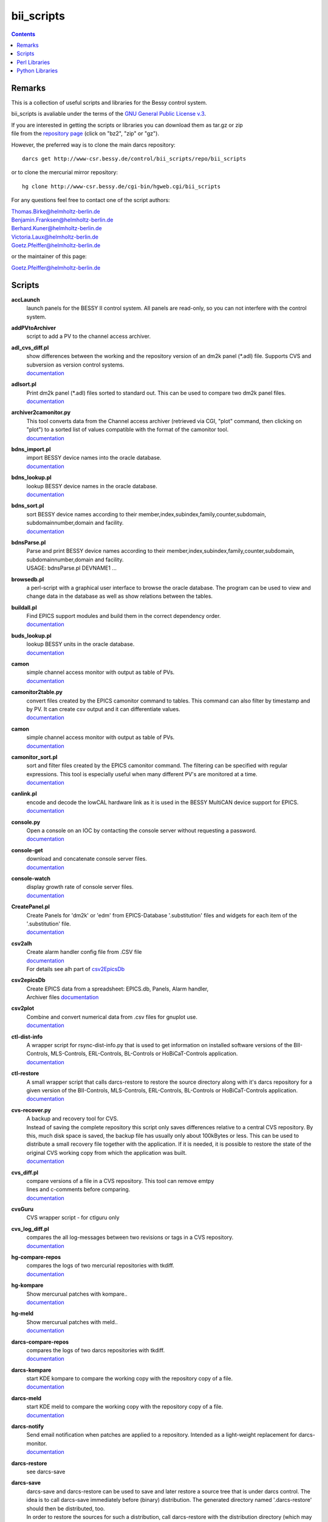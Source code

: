 ===========
bii_scripts
===========

.. contents:: :backlinks: none

-------
Remarks
-------

This is a collection of useful scripts and libraries for the Bessy control
system.

bii_scripts is avaliable under the terms of the 
`GNU General Public License v.3 <http://www.gnu.org/licenses/gpl-3.0.html>`_.

| If you are interested in getting the scripts or libraries you can download 
  them as tar.gz or zip
| file from the 
  `repository page <http://www-csr.bessy.de/cgi-bin/hgweb.cgi/bii_scripts/file>`_ 
  (click on "bz2", "zip" or "gz").

However, the preferred way is to clone the main darcs repository::

  darcs get http://www-csr.bessy.de/control/bii_scripts/repo/bii_scripts

or to clone the mercurial mirror repository::

  hg clone http://www-csr.bessy.de/cgi-bin/hgweb.cgi/bii_scripts

For any questions feel free to contact one of the script authors:

| Thomas.Birke@helmholtz-berlin.de
| Benjamin.Franksen@helmholtz-berlin.de
| Berhard.Kuner@helmholtz-berlin.de
| Victoria.Laux@helmholtz-berlin.de
| Goetz.Pfeiffer@helmholtz-berlin.de

or the maintainer of this page:

| Goetz.Pfeiffer@helmholtz-berlin.de

-------
Scripts
-------

**accLaunch**
  | launch panels for the BESSY II control system. All panels are read-only, so
    you can not interfere with the control system.

**addPVtoArchiver**
  | script to add a PV to the channel access archiver.

**adl_cvs_diff.pl**
  | show differences between the working and the repository version of an dm2k
    panel (\*.adl) file. Supports CVS and subversion as version control systems.
  | `documentation <scripts/adl_cvs_diff.html>`__

**adlsort.pl**
  | Print dm2k panel (\*.adl) files sorted to standard out.  This can be used to
    compare two dm2k panel files.  
  | `documentation <scripts/adlsort.html>`__

**archiver2camonitor.py**
  | This tool converts data from the Channel access archiver (retrieved via CGI,
    "plot" command, then clicking on "plot") to a sorted list of values
    compatible with the format of the camonitor tool.  
  | `documentation <scripts/archiver2camonitor.html>`__

**bdns_import.pl**
  | import BESSY device names into the oracle database.
  | `documentation <scripts/bdns_import.html>`__

**bdns_lookup.pl**
  | lookup BESSY device names in the oracle database.
  | `documentation <scripts/bdns_lookup.html>`__

**bdns_sort.pl**
  | sort BESSY device names according to their
    member,index,subindex,family,counter,subdomain, subdomainnumber,domain and
    facility.
  | `documentation <scripts/bdns_sort.html>`__

**bdnsParse.pl**
  | Parse and print BESSY device names according to their
    member,index,subindex,family,counter,subdomain, subdomainnumber,domain and
    facility.
  | USAGE: bdnsParse.pl DEVNAME1 ...
  
**browsedb.pl**
  | a perl-script with a graphical user interface to browse the oracle database.
    The program can be used to view and change data in the database as well as
    show relations between the tables.

**buildall.pl**
  | Find EPICS support modules and build them in the correct dependency order.
  | `documentation <scripts/buildall.html>`__

**buds_lookup.pl**
  | lookup BESSY units in the oracle database.
  | `documentation <scripts/buds_lookup.html>`__

**camon**
  | simple channel access monitor with output as table of PVs.
  | `documentation <scripts/camon.html>`__

**camonitor2table.py**
  | convert files created by the EPICS camonitor command to tables. This 
    command can also filter by timestamp and by PV. It can create csv output 
    and it can differentiate values.
  | `documentation <scripts/camonitor2table.html>`__

**camon**
  | simple channel access monitor with output as table of PVs.
  | `documentation <scripts/camon.html>`__

**camonitor_sort.pl**
  | sort and filter files created by the EPICS camonitor command.  The filtering
    can be specified with regular expressions.  This tool is especially useful
    when many different PV's are monitored at a time.  
  | `documentation <scripts/camonitor_sort.html>`__

**canlink.pl**
  | encode and decode the lowCAL hardware link as it is used in the BESSY
    MultiCAN device support for EPICS.
  | `documentation <scripts/canlink.html>`__

**console.py**
  | Open a console on an IOC by contacting the console server
    without requesting a password.
  | `documentation <scripts/console.html>`__

**console-get**
  | download and concatenate console server files.
  | `documentation <scripts/console-get.html>`__

**console-watch**
  | display growth rate of console server files.
  | `documentation <scripts/console-watch.html>`__

**CreatePanel.pl**
  | Create Panels for 'dm2k' or 'edm' from EPICS-Database '.substitution' files
    and widgets for each item of the '.substitution' file.
  | `documentation <scripts/CreatePanel.html>`__

**csv2alh**
  | Create alarm handler config file from .CSV file 
  | `documentation <scripts/csv2alh.html>`__
  | For details see alh part of `csv2EpicsDb <scripts/csv2epicsDb.html>`__

**csv2epicsDb**
  | Create EPICS data from a spreadsheet: EPICS.db, Panels, Alarm handler, 
  | Archiver files `documentation <scripts/csv2epicsDb.html>`__

**csv2plot**
  | Combine and convert numerical data from .csv files for gnuplot use.
  | `documentation <scripts/csv2plot.html>`__

**ctl-dist-info**
  | A wrapper script for rsync-dist-info.py that is used to get information on
    installed software versions of the BII-Controls, MLS-Controls,
    ERL-Controls, BL-Controls or HoBiCaT-Controls application.
  | `documentation <scripts/csv2plot.html>`__

**ctl-restore**
  | A small wrapper script that calls darcs-restore to restore the source
    directory along with it's darcs repository for a given version of the
    BII-Controls, MLS-Controls, ERL-Controls, BL-Controls or HoBiCaT-Controls
    application.
  | `documentation <scripts/ctl-restore>`__

**cvs-recover.py**
  | A backup and recovery tool for CVS. 
  | Instead of saving the complete repository this script only saves
    differences relative to a central CVS repository. By this, much disk space
    is saved, the backup file has usually only about 100kBytes or less.  This
    can be used to distribute a small recovery file together with the
    application. If it is needed, it is possible to restore the state of the
    original CVS working copy from which the application was built. 
  | `documentation <scripts/cvs-recover.html>`__

**cvs_diff.pl**
  | compare versions of a file in a CVS repository. This tool can remove emtpy
  | lines and c-comments before comparing.
  | `documentation <scripts/cvs_diff.html>`__

**cvsGuru**
  | CVS wrapper script - for ctlguru only

**cvs_log_diff.pl**
  | compares the all log-messages between two revisions or tags in a CVS
    repository.  
  | `documentation <scripts/cvs_log_diff.html>`__

**hg-compare-repos**
  | compares the logs of two mercurial repositories with tkdiff.
  | `documentation <scripts/hg-compare-repos.html>`__

**hg-kompare**
  | Show mercurual patches with kompare..
  | `documentation <scripts/hg-kompare.html>`__

**hg-meld**
  | Show mercurual patches with meld..
  | `documentation <scripts/hg-meld.html>`__

**darcs-compare-repos**
  | compares the logs of two darcs repositories with tkdiff.
  | `documentation <scripts/darcs-compare-repos.html>`__

**darcs-kompare**
  | start KDE kompare to compare the working copy with the repository copy of a
    file.
  | `documentation <scripts/darcs-kompare.html>`__

**darcs-meld**
  | start KDE meld to compare the working copy with the repository copy of a
    file.
  | `documentation <scripts/darcs-meld.html>`__

**darcs-notify**
  | Send email notification when patches are applied to a repository. Intended
    as a light-weight replacement for darcs-monitor.
  | `documentation <scripts/darcs-notify.html>`__

**darcs-restore**
  | see darcs-save

**darcs-save**
  | darcs-save and darcs-restore can be used to save and later restore a source
    tree that is under darcs control. The idea is to call darcs-save immediately
    before (binary) distribution. The generated directory named '.darcs-restore'
    should then be distributed, too.
    
  | In order to restore the sources for such a distribution, call darcs-restore
    with the distribution directory (which may be a remote path, darcs-restore
    uses scp) as first, and the name of the directory to be created as second
    argument. Special feature: it is not necessary to record pending changes
    prior to distribution.  Not-recorded changes and not-yet-added files and
    directories are restored just fine.

**darcs-sig**
  | create a textual representation of the state of a darcs repository (a list
    of log messages and some extra information).

**dbcount**
  | count the number of records in a file
  | `documentation <scripts/dbcount.html>`__

**dbdiff**
  | display the difference between two \*.db files using tkdiff
  | `documentation <scripts/dbdiff.html>`__

.. _dbfilter.pl:

**dbfilter.pl**
  | A tool to filter db files or to find information in db files. Regular
    expression matches can be done on record names, record types or values of
    record-fields.  Connections between records can be shown, lowCAL and SDO CAN
    links can be decoded.
  | The script needs the following perl modules:
  | `parse_db.pm`_ 
  | `analyse_db.pm`_ 
  | `canlink.pm`_ 
  | Here is the documentation and the source of the script itself:
  | `documentation <scripts/dbfilter.html>`__

**db_request.py**
  | a tool to perform SQL requests on the oracle database.
  | `documentation <scripts/db_request.html>`__

**dbscan.pl**
  | This script is from Rolf Keitel <rolf@triumf.ca>. It scans db and sch files
    and has lots of options, the most interesting being '-d' which searches for
    'dangling links'. I.e. it lists all records which have links that point
    somewhere outside the given db file (along with the target record).
    Unfortunately does not tell which link field and which target field.  Note
    that `dbfilter.pl`_ can do the same with it's "--unresolved_links" option.
  | `documentation <scripts/dbscan.html>`__

**dbsort**
  | print an EPICS database sorted. Note that `dbfilter.pl`_ does exactly the same
    when called with a database file and no options at all.
  | `documentation <scripts/dbsort.html>`__

**dbutil.p**
  | A tool that can export oracle database-tables to ASCII files and re-import
    these files. Useful if you want to change many parts of a database-table
    with your favorite text-editor...
  | `documentation <scripts/dbutil.html>`__

**dumpdb**
  | dump a database (\*.db) file, one record-name combined with one field name
    in a single line.

**expander.pl**
  | macro expander for text-files. Since this tool allows the execution of
    arbitrary perl-expressions, it is quite powerful and (if you want this) a
    programming language of its own. It features if-statements, complex
    expressions and for-loops among others.  This script needs the
    `expander.pm`_ module. See the `expander documentation <perl/expander.html>`__
    for a more comprehensive description of the expander file format.
  | `documentation <scripts/expander.html>`__

**filter_can_links.pl**
  | extract CAN links from a .db file (for the BESSY lowCAL protocol). Note that
    `dbfilter.pl`_ can do the same with it's "--lowcal" option.
  | `documentation <scripts/filter_can_links.html>`__

**flatdb**
  | expands and vdctdb db-file into a "flat" db file. 

**gadgetbrowser**
  | database browser for the new gadget database.

**git-meld**
  | compares all files of two git versions with meld.

**grab_xkeys.pl**
  | a little X11 utility that displays scan codes of pressed keys.

**grepDb.pl**
  | A tool to search in EPICS-db files. It allows to define regular expressions
    as triggers in its commandline options for record-name, record-type,
    field-name and field value if a record or a field matches the trigger, it
    causes a print of the record. To control the printed output there are
    options to define the record names, record types or field types that have to
    be printed. This script needs the `parse_db.pm`_ module.
  | `documentation <scripts/grepDb.html>`__

**hg2darcs.py**
  | A program that converts mercurial revisions to darcs revisions.
  | The changes, log messages and "author information remain intact, only the
    record date is set to today. Note that a darcs repository must already be
    present.
  | `documentation <scripts/hg2darcs.html>`__

**hg2git.py**
  | A program that converts mercurial revisions to git revisions. 
  | The changes, log messages and "author information remain intact, only the
    record date is set to today. Note that a git repository must already be
    present.
  | `documentation <scripts/hg2git.html>`__

**hg-kompare.py**
  | A program that calls kompare to do comparisions of the
    working copy with a mercurial repository or compare files of different 
    versions in the mercurial repository.
  | `documentation <scripts/hg-kompare.html>`__

**hg-recover.py**
  | A backup and recovery tool for mercurial. 
  | Instead of saving the complete repository this script only saves differences
    relative to a central mercurial repository. By this, much disk space is saved,
    the backup file has usually only about 100kBytes or less.
    This can be used together with rsync-dist.pl to distribute a small recovery
    file together with the application. If it is needed, it is possible to restore
    the state of the original working copy and mercurial repository from which the
    application was built. 
  | `documentation <scripts/hg-recover.html>`__

**idcp-dist-info**
  | A small wrapper script that calls rsync-dist-info.py for IDCP (undulator
    control) IOCs
  | `documentation <scripts/idcp-dist-info>`__

**idcp-restore**
  | A small wrapper script that calls hg-recover.py to restore the source
    directory along with it's mercurial repository for a given version of IDCP
    as it is installed on one of the BESSY undulators.
  | `documentation <scripts/idcp-restore>`__

**idcp-mls-restore**
  | A small wrapper script that calls hg-recover.py to restore the source
    directory along with it's mercurial repository for a given version of IDCP
    as it is installed on the MLS undulator.
  | `documentation <scripts/idcp-mls-restore>`__

**iddb**
  | A script that queries the Insertion Device StructuredData database server
    on gwc2c to display a table with names and properties of insertion devices
    or to do arbitrary queries on that database.
  | `documentation <scripts/iddb>`__

**ioc-reboot.py**
  | Reboots one or several IOCs via telnet and "reboot" command.
  | `documentation <scripts/ioc-reboot.html>`__

**latin1toutf8.sh**
  | convert latin-1 texts to utf-8 (calls the iconv utility).

**lockGuru**
  | Check and/or create the mutex file lock, probably used together
    with cvsGuru.

**makeDocCommonIndex.pl**
  | create an html index for documentation generated with makeDoc.  

**makeDocPerl.pl**
  | create html documentation for perl scripts that contain embedded
    documentation according to "makeDoc" rules. 

**makeDocTxt.pl**
  | create html documentation for ascii files that contain documentation
    according to "makeDoc" rules.  
  | `documentation <scripts/makeDocTxt.html>`__

**makeRegistrar**
  | create EPICS 3.14 registrar code (generates c-code).

**mlsLaunch**
  | launches the operator main panel for the MLS storage ring

**multi-commit.pl**
  | perform multiple commits (cvs, svn, darcs or mercurial) with a prepared
    command-file.
  | `documentation <scripts/multi-commit.html>`__

**oracle_request**
  | command line tool to make database queries on the oracle database.

**paths2.pl**
  | like paths.pl but uses the global installation directories of the
    bii_scripts project.

**paths.pl**
  | prints commands to set your perl-environment in order to use the
    perl-modules and scripts of bii_scripts 

**pcomp.pl**
  | recursivly compare two directories. Shows which files or directories have
    different dates, different sizes or are missing. The files or directories
    can be filtered. The kind comparisons can also be filtered.  Can remove CVS
    tags or <CR> characters before comparing.
  | `documentation <scripts/pcomp.html>`__

**pfind.pl**
  | a perl-script for powerful recursive file pattern search, like a recursive
    grep, but better. Features among other things text-file search, c-file
    search, regular expressions that match across line-ends.
  | `documentation <scripts/pfind.html>`__

**pg_request.py**
  | a tool to perform SQL requests on the PostgreSQL database.
  | `documentation <scripts/pg_request.html>`__

**psh**
  | a perl-shell. Useful for testing small functions or expressions in an
    interactive shell.
  | `documentation <scripts/psh.html>`__

**pyone.py**
  | python One-liner helper.
  | `documentation <scripts/pyone.html>`__

**python-modules.py**
  | Show what python modules a python script uses, complete with file path.
  | `documentation <scripts/python-modules.html>`__

**repo-loginfo.py**
  | print log summaries for darcs or mercurial repositories.
  | `documentation <scripts/repo-loginfo.html>`__

**rsync-deploy**
  | tool for management for distribution of binary files with. The successor of
    this script is rsync-dist.pl.

**rsync-dist.pl**
  | A Perl script for managing distributions of binary files. 
  | This script can be used to copy files (usually binary distributions of
    programs) to a remote server while preserving all the old versions of
    these distributions. It can also create and change symbolic links that
    point to certain distributions.
  | `homepage <https://rsync-dist.sourceforge.io>`__

**rsync-dist-info.py**
  | this program prints summaries and statistics of rsync-dist link-log files.
  | The script needs the following perl modules:
  | `dateutils.py`_ 
  | `rsync_dist_lib.py`_ 
  | `boottime.py`_ 
  | `PythonCA <http://www-acc.kek.jp/EPICS_Gr/products.html>`__
  | Here is the documentation and the source of the script itself:
  | `documentation <scripts/rsync-dist-info.html>`__

**Sch2db.pl**
  | a perl sch to db converter. Converts capfast(\*.sch) files to the db file
    format as it is used in EPICS. This is faster and more flexible that the
    combination of sch2edif and e2db. This script needs the 
    `capfast_defaults.pm`_ module.
  | `documentation <scripts/Sch2db.html>`__

**sch_repo_diff.pl**
  | shows the difference between a modified capfast (\*.sch) file and it's
    version on the top-trunk in the repository.  The difference of the resulting
    \*.db files is shown, which is much clearer when you want to find out what
    was really changed. Supports cvs, subversion and mercurial.
  | `documentation <scripts/sch_repo_diff.html>`__

**set_ioc_tsrv.pl**
  | set terminal_server and optionally port to connect to console of an ioc.
    Probably no longer needed since the conserver is now used for all IOCs.
  | `documentation <scripts/set_ioc_tsrv.html>`__

**stepy**
  | Stepy is a configurable measurement program that preforms loops that set
    EPICS process variables (PV) and reads a set of process variables after each step.
  | `documentation <scripts/stepy.html>`__

**sqlutil.py**
  | this program copies data between a database, a dbitabletext file, the
    screen.
  | `documentation <scripts/sqlutil.html>`__

**stripUnresolvedDb.pl**
  | remove all unresolved fields from a database. Means all fields that contain
    some variables $(VARIABLE).
  | `documentation <scripts/stripUnresolvedDb.html>`__

**subst2exp.pl**
  | convert substitution-files to expander format for usage with the expander.pl
    script. This can be used on the fly as an alternative to EPICS msi, or to
    convert substitution files to expander format in order to use the much more
    powerful commands of the `expander <../lib/perl/expander.html>`__ 
    format when replacing values in EPICS template files. 
  | `subst2exp.html <../script/subst2exp.html>`__

**substdiff**
  | compares two substitution files.
  | `documentation <scripts/substdiff.html>`__

**substprint.pl**
  | pretty-print a substitution file.
  | `documentation <scripts/substprint.html>`__

**tableutil.py**
  | A tool to manipulate and print tables of numbers. New columns can be
    calculated by applying calculation expression. Command scripts can be used
    to do more complex operations on tables.
  | `documentation <scripts/tableutil.html>`__

**toASCII**
  | toASCII STDIN:  Print hex-numbers from STDIN as characters,
    convert control signals to mnemonics

**tkSQL**
  | query the oracle database by directly entering SQL requests.

**txt2html.pl**
  | trivial html encoding of normal text

**txtcleanup.py**
  | a cleanup tool for text files. Removes tabs and trailing spaces in files.
    Can also be used as a filter.
  | `documentation <scripts/txtcleanup.html>`__

**uniserv-restore**
  | A small wrapper script that calls hg-recover.py to restore the source
    directory along with it's mercurial repository for a given version of 
    uniserv as it is installed on one of the BESSY undulators.
  | `documentation <scripts/uniserv-restore>`__

**unlockGuru**
  | Remove the mutex file lock, probably used together with cvsGuru.

**vdb_repo_diff.pl**
  | graphical compare of vdb files with or within a repository.  Supports cvs,
    subversion and mercurial.
  | `documentation <scripts/vdb_repo_diff.html>`__

**vdct**
  | starts the VisualDCT database editor.   

**xls2csv.pl**
  | A small wrapper around the xls2csv utility that provides better error
    handling.

--------------
Perl Libraries
--------------

.. _analyse_db.pm:

**analyse_db.pm**
  | a Perl module to analyse databases parsed with parse_db.
  | `documentation <perl/analyse_db.html>`__

**BDNS.pm**
  | BESSY device name parser.
  | `documentation <perl/BDNS.html>`__

**bessy_module.pm**
  | This performs a "module <command> <args...>" in the z-shell 
    environment and re-imports the environment-variables to the 
    perl-process, so they are available in the %ENV-hash
  | `documentation <perl/bessy_module.html>`__

**BrowseDB/TkUtils.pm**
  | Tk-utilities for browsedb.pl

**browsedb_conf.PL**
  | this file is only needed for "make install" in order to 
    patch browsedb.pl. It hat no use, once bii_scripts is installed

.. _canlink.pm:

**canlink.pm**
  | a perl-module that can be used to encode or decode the
    "cryptic can link" as it is used in the BESSY CAN Bus
    device support for EPICS.
  | `documentation <perl/canlink.html>`__

.. _capfast_defaults.pm:

**capfast_defaults.pm**
  | a Perl module that contains capfast defaults for
    record-fields.
  | `documentation <perl/capfast_defaults.html>`__

**cfgfile.pm**
  | simple module to read or write a configuration file. Probably
    unfinished and in alpha-release state. 
  | `documentation <perl/cfgfile.html>`__

**CreateX.pm**
  | Routines that help to write CreateX.pl scripts. Not quite sure
    what this does. Connects to the oracle database.
  | `documentation <perl/CreateX.html>`__

**dbdrv_lite.pm**
  | low level routines for sqlite. Used by dbdrv.

**dbdrv_oci.pm**
  | low level routines for the ORACLE database. Needed by dbdrv.

**dbdrv_pg.pm**
  | low level routines for a PostgreSQL database. Needed by dbdrv.

**dbdrv.pm**
  | low level utilities for SQL database access, needed by
    dbitable.
  | `documentation <perl/dbdrv.html>`__

**dbdrv_test.pl**
  | test-script for dbdrv. This shouldn't be in the repository!     

**dbitable.pm**
  | an object-oriented Perl module for handling single tables
    from an SQL database
  | `documentation <perl/dbitable.html>`__

.. _expander.pm:

**expander.pm** 
  | a module to perform macro-replacements in text files. Features
    if-statements, complex expressions and for-loops among others
  | `documentation <perl/expander.html>`__

**makeDocStyle.pm**
  | module for the makeDoc* scripts.

**ODB.pm**
  | a Perl module for accessing database via DBI.  Means easier 
    handling of the DBI routines via this layer.
  | `documentation <perl/ODB.html>`__

**Options.pm**
  | a Perl module for handling programm arguments, command line in
    and output inclusive login requests.
  | `documentation <perl/Options.html>`__

.. _parse_db.pm:

**parse_db.pm**
  | a perl-module for parsing EPICS db-files.
  | `documentation <perl/parse_db.html>`__

**parse_subst.pm**
  | a perl-module for parsing EPICS substitution-files.
  | `documentation <perl/parse_subst.html>`__

**printData.pm**
  | some console print utilities.
  | `documentation <perl/printData.html>`__

**scan_makefile.pm**
  | This module scans one or more than one makefile and returns 
    a hash reference containing all variables that are set within
    the makefile together with all environment variables.
  | `documentation <perl/scan_makefile.html>`__

**tokParse.pm**
  | token parser utilities (for makeDocTxt).
  | `documentation <perl/tokParse.html>`__

----------------
Python Libraries
----------------

**BDNS.py**
  | BESSY device name parser.
  | `documentation <python/bii_scripts3/BDNS.html>`__

.. _boottime.py:

**boottime.py**
  | get the boot time of an BESSY IOC by querying a certain pv.
  | `documentation <python/bii_scripts3/boottime.html>`__

**canlink.py**
  | A python version of the perl module canlink.pl. All functions implemented
    there are now also available in python. This module is used to encode and
    decode the CAN link as it is used in the LowCal device support that is part
    of the MultiCAN package developed here at HZB.
  | `documentation <python/bii_scripts/canlink.html>`__

**canLink.py**
  | partial python implementation of canlink.pl: decode the lowCAL hardware 
    link as it is used in the BESSY MultiCAN device support for EPICS.
  | `documentation <python/bii_scripts/canLink.html>`__

.. _dateutils.py:

**dateutils.py**
  | utilities for string <-> datetime conversions.
  | `documentation <python/bii_scripts/dateutils.html>`__

**p_enum.py**
  | enumeration types for python.
  | `documentation <python/bii_scripts/p_enum.html>`__

**epicsUtils.py**
  | Utility collection to parse and handle with EPICS data: Database files,
    Alarm Handler, Panels etc
  | `documentation <python/bii_scripts/epicsUtils.html>`__

**FilterFile.py**
  | a python module for scripts that read or write to files
    or read or write to standard-in or standard-out. Can also
    be used to modify a file in a safe way by creating a temporary
    file and renaming the original file and the temporary file
    upon close.
  | `documentation <python/bii_scripts/FilterFile.html>`__

**listOfDict.py**
  | Functions to operate with the combined datatype list of dictionary items.
  | `documentation <python/bii_scripts/listOfDict.html>`__

**lslparser.py**
  | a module to parse the output of "ls -l".
  | `documentation <python/bii_scripts/lslparser.html>`__

**maillike.py**
  | parse texts that have a mail-like format.
  | `documentation <python/bii_scripts/maillike.html>`__

**numpy_util.py**
  | Utilities to numpy structured arrays. These arrays can be used to hold the
    data of number tables. This module is used by numpy_table.py and
    tableutil.py.
  | `documentation <python/bii_scripts/numpy_util.html>`__

**numpy_table.py**
  | Implements a table class based on numpy structured arrays. This module is
    basically an object oriented wrapper for all functions in numpy_util.py. It
    is used by tableutil.py.
  | `documentation <python/bii_scripts/numpy_table.html>`__

**pdict.py**
  | implements a dictionary for one-to-one relations.
  | `documentation <python/bii_scripts/pdict.html>`__

**pfunc.py**
  | utilities for python functions and lambda statements.
  | `documentation <python/bii_scripts/pfunc.html>`__

**ptestlib.py**
  | a module providing routines for doctest testcode.
  | `documentation <python/bii_scripts/ptestlib.html>`__

**putil.py**
  | This module provides functions for working
    with lists among other utilities.
  | `documentation <python/bii_scripts/putil.html>`__

**rdump.py**
  | a module for dumping of nested structures.
  | `documentation <python/bii_scripts/rdump.html>`__

.. _rsync_dist_lib.py:

**rsync_dist_lib.py**
  | sync_dist_info classes for parsing rsync-dist log files.
  | `documentation <python/bii_scripts3/rsync_dist_lib.html>`__

**sqlpotion.py**
  | a module with utilities and support functions for sqlalchemy.
  | `documentation <python/bii_scripts/sqlpotion.html>`__

**typecheck.py**
  | a module with type-tests and type-assertions.
  | `documentation <python/bii_scripts/typecheck.html>`__
